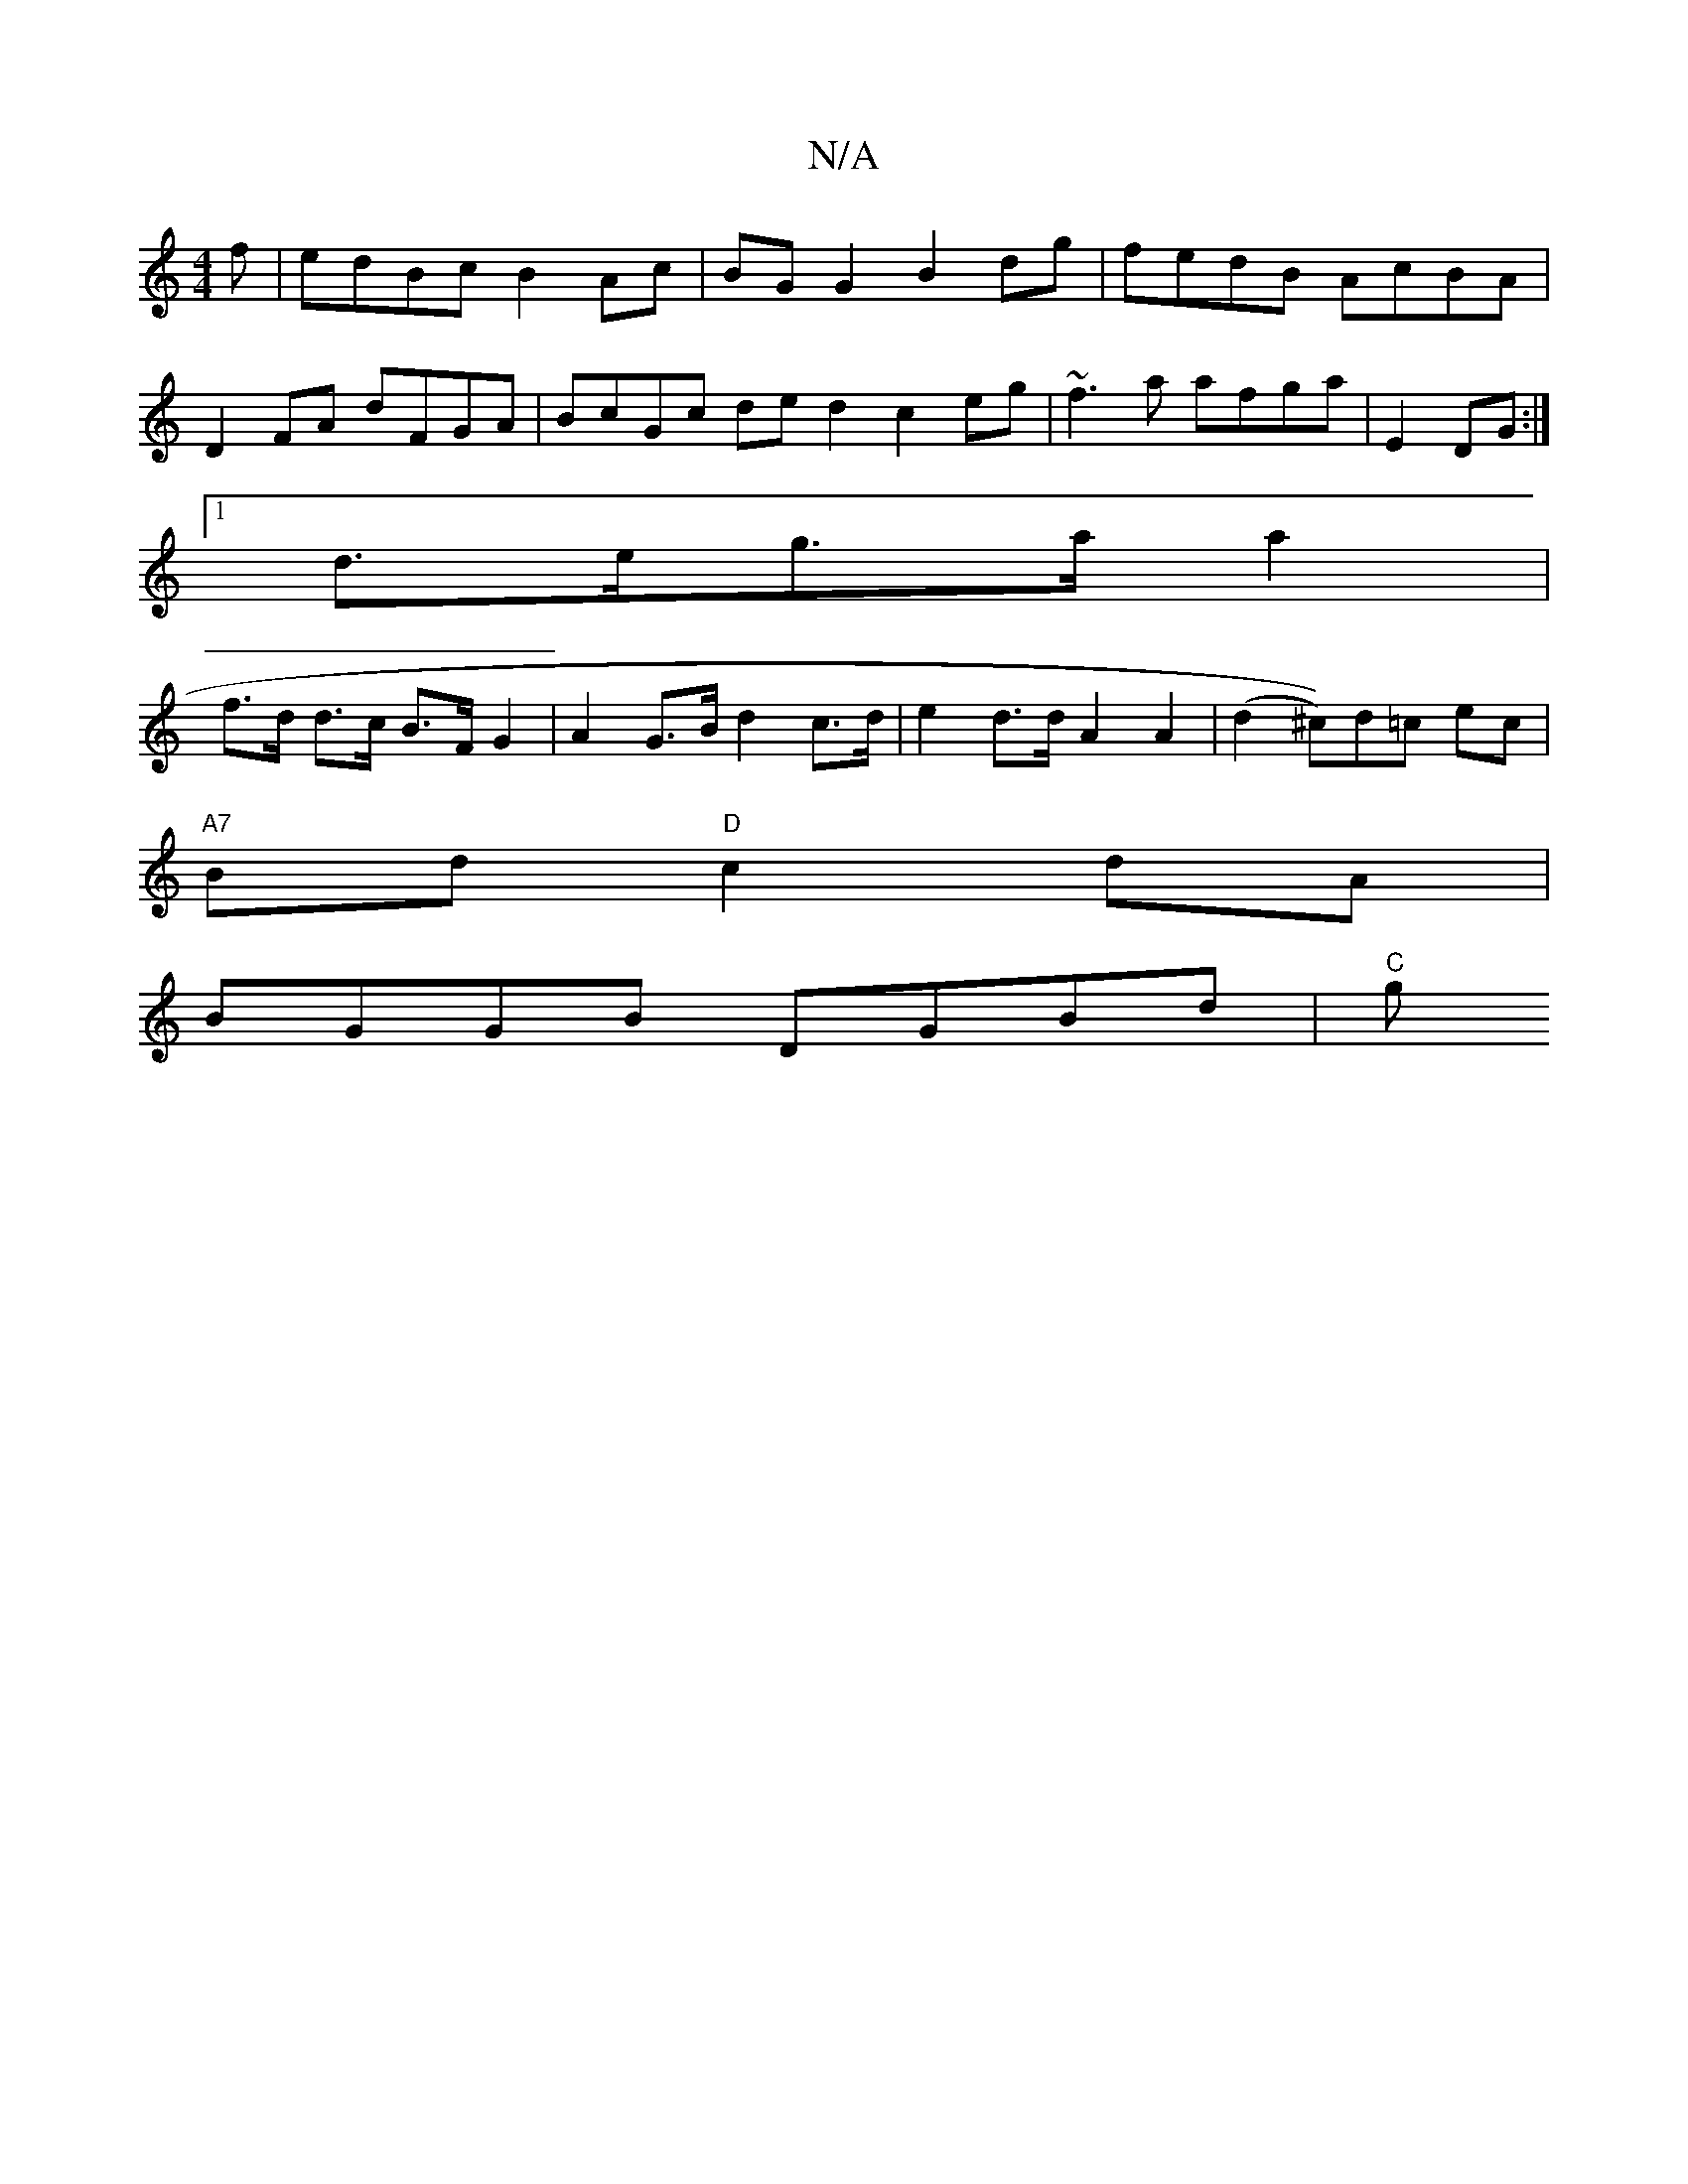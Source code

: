 X:1
T:N/A
M:4/4
R:N/A
K:Cmajor
3 f|edBc B2Ac|BGG2 B2 dg|fedB AcBA |
D2FA dFGA | BcGc ded2 c2 eg | ~f3a afga | E2 DG :|
[1 d>eg>a a2 |
f>d d>c B>F G2 | A2 G>B d2 c>d | e2 d>d A2 A2 | (d2 ^c))d=c ec |
"A7"Bd "D"c2 dA|
BGGB DGBd|"C"[g